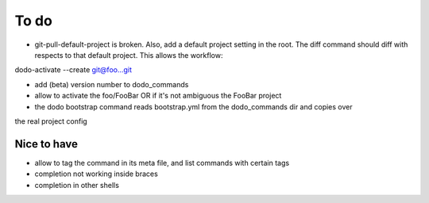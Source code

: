 .. _todo:

*****
To do
*****

- git-pull-default-project is broken. Also, add a default project setting in the root. The diff command should diff with respects to that default project. This allows the workflow:
dodo-activate --create git@foo...git

- add (beta) version number to dodo_commands
- allow to activate the foo/FooBar OR if it's not ambiguous the FooBar project
- the dodo bootstrap command reads bootstrap.yml from the dodo_commands dir and copies over
the real project config





Nice to have
------------
- allow to tag the command in its meta file, and list commands with certain tags
- completion not working inside braces
- completion in other shells

